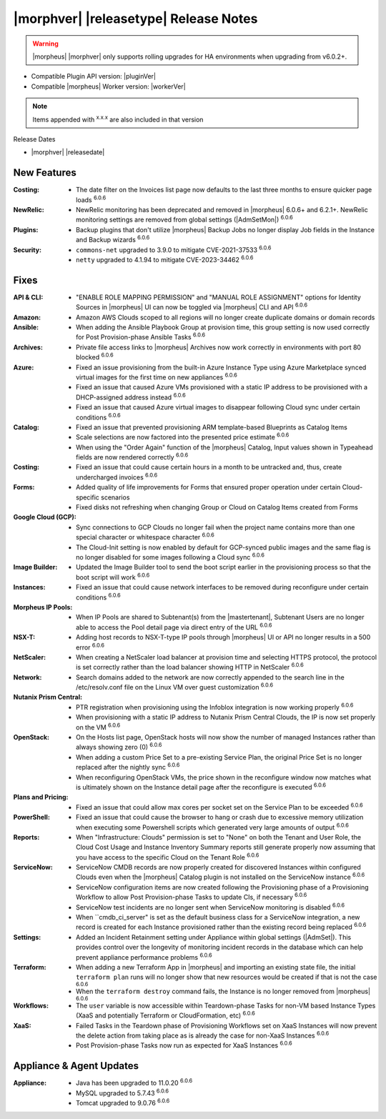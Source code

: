 .. _Release Notes:

**************************************
|morphver| |releasetype| Release Notes
**************************************

.. WARNING:: |morpheus| |morphver| only supports rolling upgrades for HA environments when upgrading from v6.0.2+.

- Compatible Plugin API version: |pluginVer|
- Compatible |morpheus| Worker version: |workerVer|

.. NOTE:: Items appended with :superscript:`x.x.x` are also included in that version

Release Dates

- |morphver| |releasedate|

New Features
============

:Costing: - The date filter on the Invoices list page now defaults to the last three months to ensure quicker page loads :superscript:`6.0.6`
:NewRelic: - NewRelic monitoring has been deprecated and removed in |morpheus| 6.0.6+ and 6.2.1+. NewRelic monitoring settings are removed from global settings (|AdmSetMon|) :superscript:`6.0.6`
:Plugins: - Backup plugins that don't utilize |morpheus| Backup Jobs no longer display Job fields in the Instance and Backup wizards :superscript:`6.0.6`
:Security: - ``commons-net`` upgraded to 3.9.0 to mitigate CVE-2021-37533 :superscript:`6.0.6`
            - ``netty`` upgraded to 4.1.94 to mitigate CVE-2023-34462 :superscript:`6.0.6`


Fixes
=====

:API & CLI: - "ENABLE ROLE MAPPING PERMISSION" and "MANUAL ROLE ASSIGNMENT" options for Identity Sources in |morpheus| UI can now be toggled via |morpheus| CLI and API :superscript:`6.0.6`
:Amazon: - Amazon AWS Clouds scoped to all regions will no longer create duplicate domains or domain records
:Ansible: - When adding the Ansible Playbook Group at provision time, this group setting is now used correctly for Post Provision-phase Ansible Tasks :superscript:`6.0.6`
:Archives: - Private file access links to |morpheus| Archives now work correctly in environments with port 80 blocked :superscript:`6.0.6`
:Azure: - Fixed an issue provisioning from the built-in Azure Instance Type using Azure Marketplace synced virtual images for the first time on new appliances :superscript:`6.0.6`
         - Fixed an issue that caused Azure VMs provisioned with a static IP address to be provisioned with a DHCP-assigned address instead :superscript:`6.0.6`
         - Fixed an issue that caused Azure virtual images to disappear following Cloud sync under certain conditions :superscript:`6.0.6`
:Catalog: - Fixed an issue that prevented provisioning ARM template-based Blueprints as Catalog Items
           - Scale selections are now factored into the presented price estimate :superscript:`6.0.6`
           - When using the "Order Again" function of the |morpheus| Catalog, Input values shown in Typeahead fields are now rendered correctly :superscript:`6.0.6`
:Costing: - Fixed an issue that could cause certain hours in a month to be untracked and, thus, create undercharged invoices :superscript:`6.0.6`
:Forms: - Added quality of life improvements for Forms that ensured proper operation under certain Cloud-specific scenarios
         - Fixed disks not refreshing when changing Group or Cloud on Catalog Items created from Forms
:Google Cloud (GCP): - Sync connections to GCP Clouds no longer fail when the project name contains more than one special character or whitespace character :superscript:`6.0.6`
                  - The Cloud-Init setting is now enabled by default for GCP-synced public images and the same flag is no longer disabled for some images following a Cloud sync :superscript:`6.0.6`
:Image Builder: - Updated the Image Builder tool to send the boot script earlier in the provisioning process so that the boot script will work :superscript:`6.0.6`
:Instances: - Fixed an issue that could cause network interfaces to be removed during reconfigure under certain conditions :superscript:`6.0.6`
:Morpheus IP Pools: - When IP Pools are shared to Subtenant(s) from the |mastertenant|, Subtenant Users are no longer able to access the Pool detail page via direct entry of the URL :superscript:`6.0.6`
:NSX-T: - Adding host records to NSX-T-type IP pools through |morpheus| UI or API no longer results in a 500 error :superscript:`6.0.6`
:NetScaler: - When creating a NetScaler load balancer at provision time and selecting HTTPS protocol, the protocol is set correctly rather than the load balancer showing HTTP in NetScaler :superscript:`6.0.6`
:Network: - Search domains added to the network are now correctly appended to the search line in the /etc/resolv.conf file on the Linux VM over guest customization :superscript:`6.0.6`
:Nutanix Prism Central: - PTR registration when provisioning using the Infoblox integration is now working properly :superscript:`6.0.6`
                  - When provisioning with a static IP address to Nutanix Prism Central Clouds, the IP is now set properly on the VM :superscript:`6.0.6`
:OpenStack: - On the Hosts list page, OpenStack hosts will now show the number of managed Instances rather than always showing zero (0) :superscript:`6.0.6`
             - When adding a custom Price Set to a pre-existing Service Plan, the original Price Set is no longer replaced after the nightly sync :superscript:`6.0.6`
             - When reconfiguring OpenStack VMs, the price shown in the reconfigure window now matches what is ultimately shown on the Instance detail page after the reconfigure is executed :superscript:`6.0.6`
:Plans and Pricing: - Fixed an issue that could allow max cores per socket set on the Service Plan to be exceeded :superscript:`6.0.6`
:PowerShell: - Fixed an issue that could cause the browser to hang or crash due to excessive memory utilization when executing some Powershell scripts which generated very large amounts of output :superscript:`6.0.6`
:Reports: - When "Infrastructure: Clouds" permission is set to "None" on both the Tenant and User Role, the Cloud Cost Usage and Instance Inventory Summary reports still generate properly now assuming that you have access to the specific Cloud on the Tenant Role :superscript:`6.0.6`
:ServiceNow: - ServiceNow CMDB records are now properly created for discovered Instances within configured Clouds even when the |morpheus| Catalog plugin is not installed on the ServiceNow instance :superscript:`6.0.6`
              - ServiceNow configuration items are now created following the Provisioning phase of a Provisioning Workflow to allow Post Provision-phase Tasks to update CIs, if necessary :superscript:`6.0.6`
              - ServiceNow test incidents are no longer sent when ServiceNow monitoring is disabled :superscript:`6.0.6`
              - When ``cmdb_ci_server" is set as the default business class for a ServiceNow integration, a new record is created for each Instance provisioned rather than the existing record being replaced :superscript:`6.0.6`
:Settings: - Added an Incident Retainment setting under Appliance within global settings (|AdmSet|). This provides control over the longevity of monitoring incident records in the database which can help prevent appliance performance problems :superscript:`6.0.6`
:Terraform: - When adding a new Terraform App in |morpheus| and importing an existing state file, the initial ``terraform plan`` runs will no longer show that new resources would be created if that is not the case :superscript:`6.0.6`
             - When the ``terraform destroy`` command fails, the Instance is no longer removed from |morpheus| :superscript:`6.0.6`
:Workflows: - The ``user`` variable is now accessible within Teardown-phase Tasks for non-VM based Instance Types (XaaS and potentially Terraform or CloudFormation, etc) :superscript:`6.0.6`
:XaaS: - Failed Tasks in the Teardown phase of Provisioning Workflows set on XaaS Instances will now prevent the delete action from taking place as is already the case for non-XaaS Instances :superscript:`6.0.6`
        - Post Provision-phase Tasks now run as expected for XaaS Instances :superscript:`6.0.6`


Appliance & Agent Updates
=========================

:Appliance: - Java has been upgraded to 11.0.20 :superscript:`6.0.6`
             - MySQL upgraded to 5.7.43 :superscript:`6.0.6`
             - Tomcat upgraded to 9.0.76 :superscript:`6.0.6`
